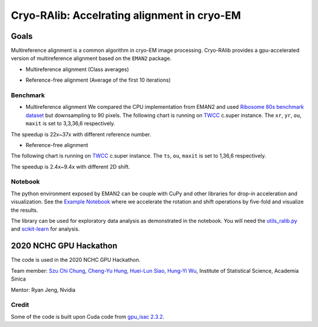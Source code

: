 ********************************************
Cryo-RAlib: Accelrating alignment in cryo-EM
********************************************

Goals
=====
Multireference alignment is a common algorithm in cryo-EM image processing.
Cryo-RAlib provides a gpu-accelerated version of multireference alignment based on the ``EMAN2`` package.
 



* 
  Multireference alignment (Class averages)

  .. image:: https://i.imgur.com/Fhz8VgW.png
     :target: https://i.imgur.com/Fhz8VgW.png
     :alt: 


* 
  Reference-free alignment (Average of the first 10 iterations)

  .. image:: https://i.imgur.com/4Je3oTt.png
     :target: https://i.imgur.com/4Je3oTt.png
     :alt: 


Benchmark
---------


* Multireference alignment
  We compared the CPU implementation from EMAN2 and used `Ribosome 80s benchmark dataset <https://www3.mrc-lmb.cam.ac.uk/relion/index.php?title=Benchmarks_%26_computer_hardware>`_ but downsampling to 90 pixels. The following chart is running on `TWCC <https://www.twcc.ai/>`_ c.super instance. The ``xr``\ , ``yr``\ , ``ou``\ , ``maxit`` is set to 3,3,36,6 respectively. 


.. image:: https://i.imgur.com/GkXidsN.png
   :target: https://i.imgur.com/GkXidsN.png
   :alt: 


The speedup is 22x~37x with different reference number.


* Reference-free alignment

The following chart is running on `TWCC <https://www.twcc.ai/>`_ c.super instance. The ``ts``\ , ``ou``\ , ``maxit`` is set to 1,36,6 respectively. 


.. image:: https://i.imgur.com/mzDF63c.png
   :target: https://i.imgur.com/mzDF63c.png
   :alt: 


The speedup is 2.4x~9.4x with different 2D shift.




Notebook
--------

The python environment exposed by EMAN2 can be couple with CuPy and other libraries for drop-in acceleration and visualization. See the `Example Notebook <notebook/02_CuPy_Image_Processing_rot_shift2d.ipynb>`_ where we accelerate the rotation and shift operations by five-fold and visualize the results.

The library can be used for exploratory data analysis as demonstrated in the notebook. You will need the `utils_ralib.py <src/utils_ralib.py>`_ and `scikit-learn <https://scikit-learn.org/stable/>`_ for analysis.


2020 NCHC GPU Hackathon
=======================
The code is used in the 2020 NCHC GPU Hackathon.

Team member:  `Szu Chi Chung <https://github.com/phonchi>`_\ , `Cheng-Yu Hung <https://github.com/veis5566>`_\ , `Huei-Lun Siao <https://github.com/oppty1335>`_\ , `Hung-Yi Wu <https://github.com/Hungyi5>`_\ , Institute of Statistical Science, Academia Sinica

Mentor: Ryan Jeng, Nvidia


Credit
------

Some of the code is built upon Cuda code from `gpu_isac 2.3.2 <http://sphire.mpg.de/wiki/doku.php?id=gpu_isac>`_.

